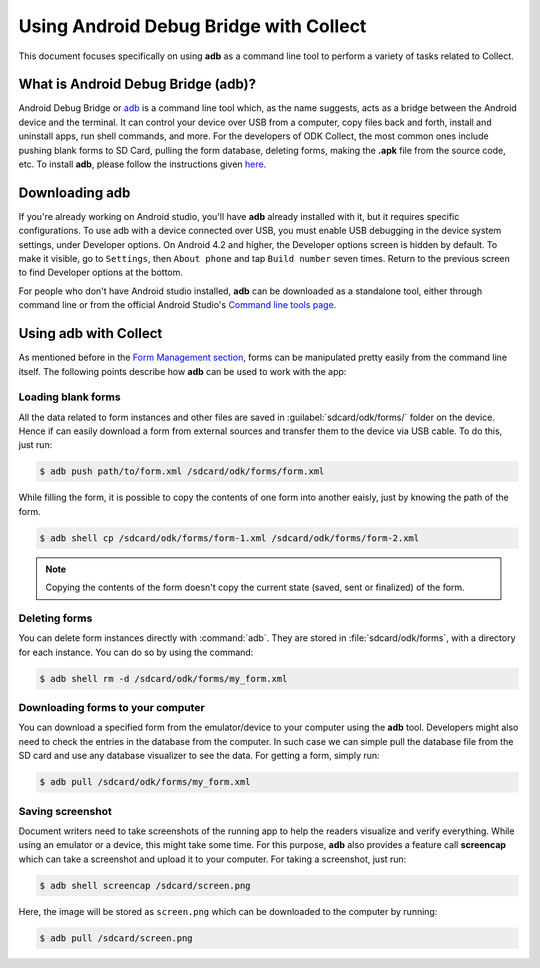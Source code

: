 *****************************************
Using Android Debug Bridge with Collect
*****************************************

This document focuses specifically on using **adb** as a command line tool to perform a variety of tasks related to Collect. 

.. _what-is-it:

What is Android Debug Bridge (adb)?
====================================

Android Debug Bridge or `adb <https://developer.android.com/studio/command-line/adb.html>`_ is a command line tool which, as the name suggests, acts as a bridge between the Android device and the terminal. It can control your device over USB from a computer, copy files back and forth, install and uninstall apps, run shell commands, and more. For the developers of ODK Collect, the most common ones include pushing blank forms to SD Card, pulling the form database, deleting forms, making the **.apk** file from the source code, etc. To install **adb**, please follow the instructions given `here <https://android.gadgethacks.com/how-to/android-basics-install-adb-fastboot-mac-linux-windows-0164225/>`_.

.. _downloading-adb:

Downloading adb
================

If you're already working on Android studio, you'll have **adb** already installed with it, but it requires specific configurations. To use adb with a device connected over USB, you must enable USB debugging in the device system settings, under Developer options. On Android 4.2 and higher, the Developer options screen is hidden by default. To make it visible, go to ``Settings``, then ``About phone`` and tap ``Build number`` seven times. Return to the previous screen to find Developer options at the bottom.

For people who don't have Android studio installed, **adb** can be downloaded as a standalone tool, either through command line or from the official Android Studio's `Command line tools page <https://developer.android.com/studio/index.html#command-tools>`_.

.. _using-adb:

Using adb with Collect
=======================

As mentioned before in the `Form Management section <https://docs.opendatakit.org/collect-forms/>`_, forms can be manipulated pretty easily from the command line itself. The following points describe how **adb** can be used to work with the app:

Loading blank forms
~~~~~~~~~~~~~~~~~~~~

All the data related to form instances and other files are saved in :guilabel:`sdcard/odk/forms/` folder on the device. Hence if can easily download a form from external sources and transfer them to the device via USB cable. To do this, just run:

.. code-block:: none

  $ adb push path/to/form.xml /sdcard/odk/forms/form.xml

While filling the form, it is possible to copy the contents of one form into another eaisly, just by knowing the path of the form.

.. code-block:: none

  $ adb shell cp /sdcard/odk/forms/form-1.xml /sdcard/odk/forms/form-2.xml

.. note::

  Copying the contents of the form doesn't copy the current state (saved, sent or finalized) of the form. 

Deleting forms
~~~~~~~~~~~~~~~

You can delete form instances directly with :command:`adb`. They are stored in :file:`sdcard/odk/forms`, with a directory for each instance. You can do so by using the command:

.. code-block:: none

  $ adb shell rm -d /sdcard/odk/forms/my_form.xml

Downloading forms to your computer
~~~~~~~~~~~~~~~~~~~~~~~~~~~~~~~~~~~

You can download a specified form from the emulator/device to your computer using the **adb** tool. Developers might also need to check the entries in the database from the computer. In such case we can simple pull the database file from the SD card and use any database visualizer to see the data. For getting a form, simply run:

.. code-block:: none

  $ adb pull /sdcard/odk/forms/my_form.xml

.. _saving-screenshot:

Saving screenshot
~~~~~~~~~~~~~~~~~~

Document writers need to take screenshots of the running app to help the readers visualize and verify everything. While using an emulator or a device, this might take some time. For this purpose, **adb** also provides a feature call **screencap** which can take a screenshot and upload it to your computer. For taking a screenshot, just run:

.. code-block:: none

  $ adb shell screencap /sdcard/screen.png

Here, the image will be stored as ``screen.png`` which can be downloaded to the computer by running:

.. code-block:: none

  $ adb pull /sdcard/screen.png




